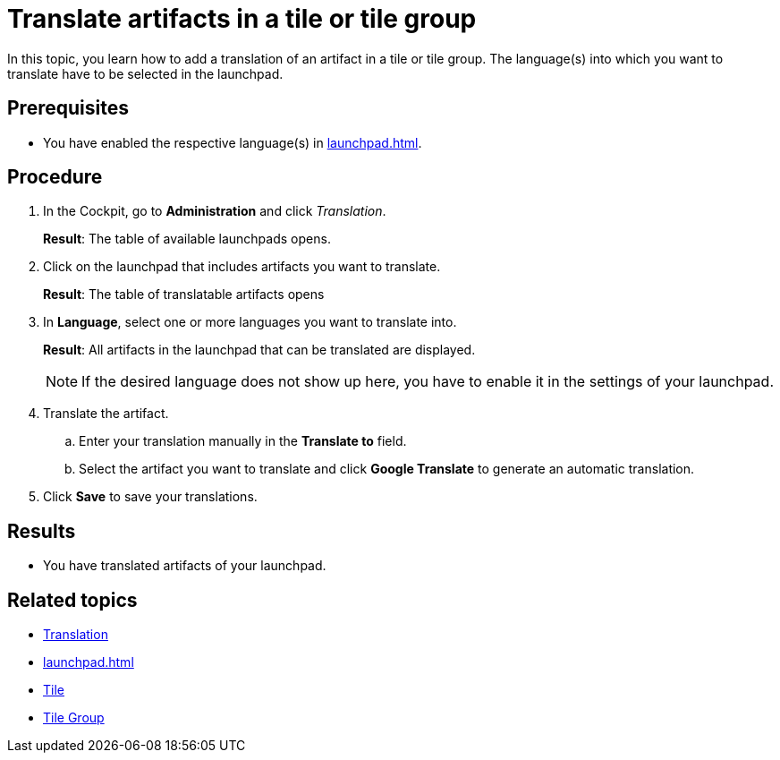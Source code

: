 = Translate artifacts in a tile or tile group

In this topic, you learn how to add a translation of an artifact in a tile or tile group.
The language(s) into which you want to translate have to be selected in the launchpad.

== Prerequisites

* You have enabled the respective language(s) in xref:launchpad.adoc[].

== Procedure

. In the Cockpit, go to *Administration* and click _Translation_.
+
*Result*: The table of available launchpads opens.
. Click on the launchpad that includes artifacts you want to translate.
+
*Result*: The table of translatable artifacts opens
. In *Language*, select one or more languages you want to translate into.
+
*Result*: All artifacts in the launchpad that can be translated are displayed.
+
NOTE: If the desired language does not show up here, you have to enable it in the settings of your launchpad.
. Translate the artifact.
.. Enter your translation manually in the *Translate to* field.
.. Select the artifact you want to translate and click *Google Translate* to generate an automatic translation.
. Click *Save* to save your translations.

== Results

* You have translated artifacts of your launchpad.

== Related topics

* xref:translation.adoc[Translation]
* xref:launchpad.adoc[]
* xref:tiles.adoc[Tile]
* xref:tile-groups.adoc[Tile Group]